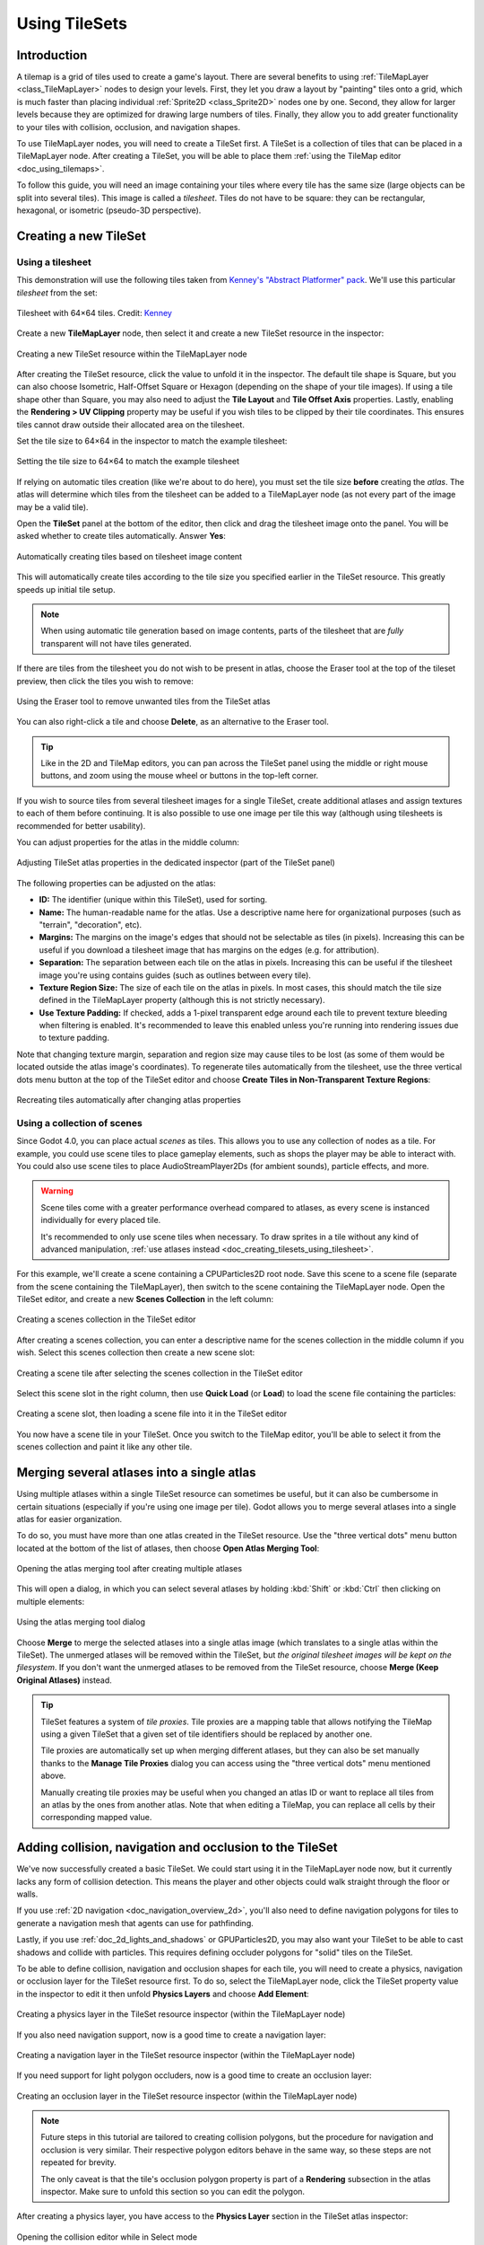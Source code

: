 .. _doc_using_tilesets:

Using TileSets
==============

Introduction
------------

A tilemap is a grid of tiles used to create a game's layout. There are several
benefits to using :ref:`TileMapLayer <class_TileMapLayer>` nodes to design your
levels. First, they let you draw a layout by "painting" tiles onto a grid,
which is much faster than placing individual :ref:`Sprite2D
<class_Sprite2D>` nodes one by one. Second, they allow for larger levels
because they are optimized for drawing large numbers of tiles.
Finally, they allow you to add greater functionality to your tiles with
collision, occlusion, and navigation shapes.

To use TileMapLayer nodes, you will need to create a TileSet first. A TileSet is a
collection of tiles that can be placed in a TileMapLayer node. After creating a
TileSet, you will be able to place them :ref:`using the TileMap editor
<doc_using_tilemaps>`.

To follow this guide, you will need an image containing your tiles where every
tile has the same size (large objects can be split into several tiles). This
image is called a *tilesheet*. Tiles do not have to be square: they can be
rectangular, hexagonal, or isometric (pseudo-3D perspective).

Creating a new TileSet
----------------------

.. _doc_creating_tilesets_using_tilesheet:

Using a tilesheet
~~~~~~~~~~~~~~~~~

This demonstration will use the following tiles taken from
`Kenney's "Abstract Platformer" pack <https://kenney.nl/assets/abstract-platformer>`__.
We'll use this particular *tilesheet* from the set:

.. figure:: img/using_tilesets_kenney_abstract_platformer_tile_sheet.webp
   :align: center
   :alt: Tilesheet example with 64×64 tiles

   Tilesheet with 64×64 tiles. Credit: `Kenney <https://kenney.nl/assets/abstract-platformer>`__

Create a new **TileMapLayer** node, then select it and create a new TileSet resource in the inspector:

.. figure:: img/using_tilesets_create_new_tileset.webp
   :align: center
   :alt: Creating a new TileSet resource within the TileMapLayer node

   Creating a new TileSet resource within the TileMapLayer node

After creating the TileSet resource, click the value to unfold it in the
inspector. The default tile shape is Square, but you can also choose Isometric,
Half-Offset Square or Hexagon (depending on the shape of your tile images). If
using a tile shape other than Square, you may also need to adjust the **Tile
Layout** and **Tile Offset Axis** properties. Lastly, enabling the
**Rendering > UV Clipping** property may be useful if you wish tiles to be clipped
by their tile coordinates. This ensures tiles cannot draw outside their allocated
area on the tilesheet.

Set the tile size to 64×64 in the inspector to match the example tilesheet:

.. figure:: img/using_tilesets_specify_size_then_edit.webp
   :align: center
   :alt: Setting the tile size to 64×64 to match the example tilesheet

   Setting the tile size to 64×64 to match the example tilesheet

If relying on automatic tiles creation (like we're about to do here), you must
set the tile size **before** creating the *atlas*. The atlas will
determine which tiles from the tilesheet can be added to a TileMapLayer node
(as not every part of the image may be a valid tile).

Open the **TileSet** panel at the bottom of the editor, then click and drag the
tilesheet image onto the panel. You will be asked whether to create tiles
automatically. Answer **Yes**:

.. figure:: img/using_tilesets_create_tiles_automatically.webp
   :align: center
   :alt: Automatically creating tiles based on tilesheet image content

   Automatically creating tiles based on tilesheet image content

This will automatically create tiles according to the tile size you specified
earlier in the TileSet resource. This greatly speeds up initial tile setup.

.. note::

    When using automatic tile generation based on image contents, parts of the
    tilesheet that are *fully* transparent will not have tiles generated.

If there are tiles from the tilesheet you do not wish to be present in atlas,
choose the Eraser tool at the top of the tileset preview, then click the tiles
you wish to remove:

.. figure:: img/using_tilesets_eraser_tool.webp
   :align: center
   :alt: Using the Eraser tool to remove unwanted tiles from the TileSet atlas

   Using the Eraser tool to remove unwanted tiles from the TileSet atlas

You can also right-click a tile and choose **Delete**, as an alternative to the
Eraser tool.

.. tip::

    Like in the 2D and TileMap editors, you can pan across the TileSet panel using
    the middle or right mouse buttons, and zoom using the mouse wheel or buttons in
    the top-left corner.

If you wish to source tiles from several tilesheet images for a single TileSet,
create additional atlases and assign textures to each of them before continuing.
It is also possible to use one image per tile this way (although using
tilesheets is recommended for better usability).

You can adjust properties for the atlas in the middle column:

.. figure:: img/using_tilesets_properties.webp
   :align: center
   :alt: Adjusting TileSet atlas properties in the dedicated inspector (part of the TileSet panel)

   Adjusting TileSet atlas properties in the dedicated inspector (part of the TileSet panel)

The following properties can be adjusted on the atlas:

- **ID:** The identifier (unique within this TileSet), used for sorting.
- **Name:** The human-readable name for the atlas. Use a descriptive name
  here for organizational purposes (such as "terrain", "decoration", etc).
- **Margins:** The margins on the image's edges that should not be selectable as
  tiles (in pixels). Increasing this can be useful if you download a tilesheet
  image that has margins on the edges (e.g. for attribution).
- **Separation:** The separation between each tile on the atlas in pixels.
  Increasing this can be useful if the tilesheet image you're using contains
  guides (such as outlines between every tile).
- **Texture Region Size:** The size of each tile on the atlas in pixels. In most
  cases, this should match the tile size defined in the TileMapLayer property
  (although this is not strictly necessary).
- **Use Texture Padding:** If checked, adds a 1-pixel transparent edge around
  each tile to prevent texture bleeding when filtering is enabled.
  It's recommended to leave this enabled unless you're running into rendering issues
  due to texture padding.

Note that changing texture margin, separation and region size may cause tiles to
be lost (as some of them would be located outside the atlas image's
coordinates). To regenerate tiles automatically from the tilesheet, use the
three vertical dots menu button at the top of the TileSet editor and choose
**Create Tiles in Non-Transparent Texture Regions**:

.. figure:: img/using_tilesets_recreate_tiles_automatically.webp
   :align: center
   :alt: Recreating tiles automatically after changing atlas properties

   Recreating tiles automatically after changing atlas properties

Using a collection of scenes
~~~~~~~~~~~~~~~~~~~~~~~~~~~~

Since Godot 4.0, you can place actual *scenes* as tiles. This allows you to use
any collection of nodes as a tile. For example, you could use scene tiles to
place gameplay elements, such as shops the player may be able to interact with.
You could also use scene tiles to place AudioStreamPlayer2Ds (for ambient
sounds), particle effects, and more.

.. warning::

   Scene tiles come with a greater performance overhead compared to atlases, as
   every scene is instanced individually for every placed tile.

   It's recommended to only use scene tiles when necessary. To draw sprites in a
   tile without any kind of advanced manipulation,
   :ref:`use atlases instead <doc_creating_tilesets_using_tilesheet>`.

For this example, we'll create a scene containing a CPUParticles2D root node.
Save this scene to a scene file (separate from the scene containing the
TileMapLayer), then switch to the scene containing the TileMapLayer node. Open the TileSet
editor, and create a new **Scenes Collection** in the left column:

.. figure:: img/using_tilesets_creating_scene_collection.webp
   :align: center
   :alt: Creating a scenes collection in the TileSet editor

   Creating a scenes collection in the TileSet editor

After creating a scenes collection, you can enter a descriptive name for the
scenes collection in the middle column if you wish. Select this scenes
collection then create a new scene slot:

.. figure:: img/using_tilesets_scene_collection_create_scene_tile.webp
   :align: center
   :alt: Creating a scene tile after selecting the scenes collection in the TileSet editor

   Creating a scene tile after selecting the scenes collection in the TileSet editor

Select this scene slot in the right column, then use **Quick Load** (or
**Load**) to load the scene file containing the particles:

.. figure:: img/using_tilesets_adding_scene_tile.webp
   :align: center
   :alt: Creating a scene slot, then loading a scene file into it in the TileSet editor

   Creating a scene slot, then loading a scene file into it in the TileSet editor

You now have a scene tile in your TileSet. Once you switch to the TileMap
editor, you'll be able to select it from the scenes collection and paint it like
any other tile.

Merging several atlases into a single atlas
-------------------------------------------

Using multiple atlases within a single TileSet resource can sometimes be useful,
but it can also be cumbersome in certain situations (especially if you're using
one image per tile). Godot allows you to merge several atlases into a single
atlas for easier organization.

To do so, you must have more than one atlas created in the TileSet resource.
Use the "three vertical dots" menu button located at the bottom of the list of
atlases, then choose **Open Atlas Merging Tool**:

.. figure:: img/using_tilesets_open_atlas_merging_tool.webp
   :align: center
   :alt: Opening the atlas merging tool after creating multiple atlases

   Opening the atlas merging tool after creating multiple atlases

This will open a dialog, in which you can select several atlases by holding
:kbd:`Shift` or :kbd:`Ctrl` then clicking on multiple elements:

.. figure:: img/using_tilesets_atlas_merging_tool_dialog.webp
   :align: center
   :alt: Using the atlas merging tool dialog

   Using the atlas merging tool dialog

Choose **Merge** to merge the selected atlases into a single atlas image (which
translates to a single atlas within the TileSet). The unmerged atlases will be
removed within the TileSet, but *the original tilesheet images will be kept on
the filesystem*. If you don't want the unmerged atlases to be removed from the
TileSet resource, choose **Merge (Keep Original Atlases)** instead.

.. tip::

    TileSet features a system of *tile proxies*. Tile proxies are a mapping
    table that allows notifying the TileMap using a given TileSet that a given
    set of tile identifiers should be replaced by another one.

    Tile proxies are automatically set up when merging different atlases, but
    they can also be set manually thanks to the **Manage Tile Proxies** dialog
    you can access using the "three vertical dots" menu mentioned above.

    Manually creating tile proxies may be useful when you changed an atlas ID or
    want to replace all tiles from an atlas by the ones from another atlas. Note
    that when editing a TileMap, you can replace all cells by their
    corresponding mapped value.

Adding collision, navigation and occlusion to the TileSet
---------------------------------------------------------

We've now successfully created a basic TileSet. We could start using it in the
TileMapLayer node now, but it currently lacks any form of collision detection.
This means the player and other objects could walk straight through the floor or
walls.

If you use :ref:`2D navigation <doc_navigation_overview_2d>`, you'll also need
to define navigation polygons for tiles to generate a navigation mesh that
agents can use for pathfinding.

Lastly, if you use :ref:`doc_2d_lights_and_shadows` or GPUParticles2D, you may
also want your TileSet to be able to cast shadows and collide with particles.
This requires defining occluder polygons for "solid" tiles on the TileSet.

To be able to define collision, navigation and occlusion shapes for each tile,
you will need to create a physics, navigation or occlusion layer for the TileSet
resource first. To do so, select the TileMapLayer node, click the TileSet property
value in the inspector to edit it then unfold **Physics Layers** and choose
**Add Element**:

.. figure:: img/using_tilesets_create_physics_layer.webp
   :align: center
   :alt: Creating a physics layer in the TileSet resource inspector (within the TileMapLayer node)

   Creating a physics layer in the TileSet resource inspector (within the TileMapLayer node)

If you also need navigation support, now is a good time to create a navigation layer:

.. figure:: img/using_tilesets_create_navigation_layer.webp
   :align: center
   :alt: Creating a navigation layer in the TileSet resource inspector (within the TileMapLayer node)

   Creating a navigation layer in the TileSet resource inspector (within the TileMapLayer node)

If you need support for light polygon occluders, now is a good time to create an occlusion layer:

.. figure:: img/using_tilesets_create_occlusion_layer.webp
   :align: center
   :alt: Creating an occlusion layer in the TileSet resource inspector (within the TileMapLayer node)

   Creating an occlusion layer in the TileSet resource inspector (within the TileMapLayer node)

.. note::

    Future steps in this tutorial are tailored to creating collision polygons,
    but the procedure for navigation and occlusion is very similar.
    Their respective polygon editors behave in the same way, so these steps are
    not repeated for brevity.

    The only caveat is that the tile's occlusion polygon property is part of a
    **Rendering** subsection in the atlas inspector. Make sure to unfold this
    section so you can edit the polygon.

After creating a physics layer, you have access to the **Physics Layer** section
in the TileSet atlas inspector:

.. figure:: img/using_tilesets_selecting_collision_editor.webp
   :align: center
   :alt: Opening the collision editor while in Select mode

   Opening the collision editor while in Select mode

You can quickly create a rectangle collision shape by pressing :kbd:`F` while
the TileSet editor is focused. If the keyboard shortcut doesn't work, try
clicking in the empty area around the polygon editor to focus it:

.. figure:: img/using_tilesets_using_default_rectangle_collision.webp
   :align: center
   :alt: Using default rectangle collision shape by pressing :kbd:`F`

   Using default rectangle collision shape by pressing :kbd:`F`

In this tile collision editor, you have access to all the 2D polygon editing tools:

- Use the toolbar above the polygon to toggle between creating a new polygon,
  editing an existing polygon and removing points on the polygon. The "three vertical dots"
  menu button offers additional options, such as rotating and flipping the polygon.
- Create new points by clicking and dragging a line between two points.
- Remove a point by right-clicking it (or using the Remove tool described above
  and left-clicking).
- Pan in the editor by middle-clicking or right-clicking. (Right-click panning
  can only be used in areas where there is no point nearby.)

You can use the default rectangle shape to quickly create a triangle-shaped
collision shape by removing one of the points:

.. figure:: img/using_tilesets_creating_triangle_collision.webp
   :align: center
   :alt: Creating a triangle collision shape by right-clicking one of the corners to remove it

   Creating a triangle collision shape by right-clicking one of the corners to remove it

You can also use the rectangle as a base for more complex shapes by adding more points:

.. figure:: img/using_tilesets_drawing_custom_collision.webp
   :align: center
   :alt: Drawing a custom collision for a complex tile shape

   Drawing a custom collision for a complex tile shape

.. tip::

    If you have a large tileset, specifying the collision for each tile
    individually could take a lot of time. This is especially true as TileMaps
    tend to have many tiles with common collision patterns (such as solid blocks
    or 45-degree slopes). To apply a similar collision shape to several tiles
    quickly, use functionality to
    :ref:`assign properties to multiple tiles at once <doc_using_tilemaps_assigning_properties_to_multiple_tiles>`.

Assigning custom metadata to the TileSet's tiles
------------------------------------------------

You can assign custom data on a per-tile basis using *custom data layers*.
This can be useful to store information specific to your game, such as the damage
that a tile should deal when the player touches it, or whether a tile can be
destroyed using a weapon.

The data is associated with the tile in the TileSet: all instances of the placed
tile will use the same custom data. If you need to create a variant of a tile
that has different custom data, this can be done by :ref:`creating an
alternative tile <doc_using_tilesets_creating_alternative_tiles>` and changing
the custom data for the alternative tile only.

.. figure:: img/using_tilesets_create_custom_data_layer.webp
   :align: center
   :alt: Creating a custom data layer in the TileSet resource inspector (within the TileMapLayer node)

   Creating a custom data layer in the TileSet resource inspector (within the TileMapLayer node)

.. figure:: img/using_tilesets_custom_data_layers_example.webp
   :align: center
   :alt: Example of configured custom data layers with game-specific properties

   Example of configured custom data layers with game-specific properties

You can reorder custom data without breaking existing metadata: the TileSet
editor will update automatically after reordering custom data properties.

With the custom data layers example shown above, we're assigning a tile to have the
``damage_per_second`` metadata set to ``25`` and the ``destructible`` metadata
to ``false``:

.. figure:: img/using_tilesets_edit_custom_data.webp
   :align: center
   :alt: Editing custom data in the TileSet editor while in Select mode

   Editing custom data in the TileSet editor while in Select mode

:ref:`Tile property painting <doc_using_tilemaps_using_tile_property_painting>`
can also be used for custom data:

.. figure:: img/using_tilesets_paint_custom_data.webp
   :align: center
   :alt: Assigning custom data in the TileSet editor using tile property painting

   Assigning custom data in the TileSet editor using tile property painting

.. _doc_using_tilesets_creating_terrain_sets:

Creating terrain sets (autotiling)
----------------------------------

.. note::

    This functionality was implemented in a different form as *autotiling* in Godot 3.x.
    Terrains are essentially a more powerful replacement of autotiles. Unlike
    autotiles, terrains can support transitions from one terrain to another, as
    a tile may define several terrains at once.

    Unlike before, where autotiles were a specific kind of tiles, terrains are
    only a set of properties assigned to atlas tiles. These properties are then
    used by a dedicated TileMap painting mode that selects tiles featuring
    terrain data in a smart way. This means any terrain tile can be either
    painted as terrain or as a single tile, like any other.

A "polished" tileset generally features variations that you should use on
corners or edges of platforms, floors, etc. While these can be placed manually,
this quickly becomes tedious. Handling this situation with procedurally
generated levels can also be difficult and require a lot of code.

Godot offers *terrains* to perform this kind of tile connection automatically.
This allows you to have the "correct" tile variants automatically used.

Terrains are grouped into terrain sets. Each terrain set is assigned a mode from
**Match Corners and Sides**, **Match Corners** and **Match sides**. They define how
terrains are matched to each other in a terrain set.

.. note::

    The above modes correspond to the previous bitmask modes autotiles used in
    Godot 3.x: 2×2, 3×3 or 3×3 minimal. This is also similar to what
    the `Tiled <https://www.mapeditor.org/>`__ editor features.

Select the TileMapLayer node, go to the inspector and create a new terrain set within the TileSet *resource*:

.. figure:: img/using_tilesets_create_terrain_set.webp
   :align: center
   :alt: Creating a terrain set in the TileSet resource inspector (within the TileMapLayer node)

   Creating a terrain set in the TileSet resource inspector (within the TileMapLayer node)

After creating a terrain set, you **must** create one or more terrains *within* the terrain set:

.. figure:: img/using_tilesets_create_terrain.webp
   :align: center
   :alt: Creating a terrain within the terrain set

   Creating a terrain within the terrain set

In the TileSet editor, switch to Select mode and click a tile. In the middle
column, unfold the **Terrains** section then assign a terrain set ID and a
terrain ID for the tile. ``-1`` means "no terrain set" or "no terrain", which
means you must set **Terrain Set** to ``0`` or greater before you can set
**Terrain** to ``0`` or greater.

.. note::

   Terrain set IDs and terrain IDs are independent from each other. They also
   start from ``0``, not ``1``.

.. figure:: img/using_tilesets_configure_terrain_on_tile.webp
   :align: center
   :alt: Configuring terrain on a single tile in the TileSet editor's Select mode

   Configuring terrain on a single tile in the TileSet editor's Select mode

After doing so, you can now configure the **Terrain Peering Bits** section which
becomes visible in the middle column. The peering bits determine which tile will
be placed depending on neighboring tiles. ``-1`` is a special value which refers
to empty space.

For example, if a tile has all its bits set to ``0`` or greater, it will only
appear if *all* 8 neighboring tiles are using a tile with the same terrain ID.
If a tile has its bits set to ``0`` or greater,
but the top-left, top and top-right bits are set to ``-1``, it will only appear
if there is empty space on top of it (including diagonally).

.. figure:: img/using_tilesets_configure_terrain_peering_bits.webp
   :align: center
   :alt: Configuring terrain peering bits on a single tile in the TileSet editor's Select mode

   Configuring terrain peering bits on a single tile in the TileSet editor's Select mode

An example configuration for a full tilesheet may look as follows:

.. figure:: img/using_tilesets_terrain_example_tilesheet.webp
   :align: center
   :alt: Example full tilesheet for a sidescrolling game

   Example full tilesheet for a sidescrolling game

.. figure:: img/using_tilesets_terrain_example_tilesheet_configuration.webp
   :align: center
   :alt: Example full tilesheet for a sidescrolling game with terrain peering bits visible

   Example full tilesheet for a sidescrolling game with terrain peering bits visible

.. _doc_using_tilemaps_assigning_properties_to_multiple_tiles:

Assigning properties to multiple tiles at once
----------------------------------------------

There are two ways to assign properties to multiple tiles at once.
Depending on your use cases, one method may be faster than the other:

Using multiple tile selection
~~~~~~~~~~~~~~~~~~~~~~~~~~~~~

If you wish to configure various properties on several tiles at once,
choose the **Select** mode at the top of the TileSet editor:

After doing this, you can select multiple tiles on the right column by holding
:kbd:`Shift` then clicking on tiles. You can also perform rectangle selection by
holding down the left mouse button then dragging the mouse. Lastly, you can
deselect tiles that were already selected (without affecting the rest of the
selection) by holding :kbd:`Shift` then clicking on a selected tile.

You can then assign properties using the inspector in the middle column of the
TileSet editor. Only properties that you change here will be applied to all
selected tiles. Like in the editor's inspector, properties that differ on
selected tiles will remain different until you edit them.

With numerical and color properties, you will also see a preview of the
property's value on all tiles in the atlas after editing a property:

.. figure:: img/using_tilesets_select_and_set_tile_properties.webp
   :align: center
   :alt: Selecting multiple tiles using the Select mode, then applying properties

   Selecting multiple tiles using the Select mode, then applying properties

.. _doc_using_tilemaps_using_tile_property_painting:

Using tile property painting
~~~~~~~~~~~~~~~~~~~~~~~~~~~~

If you wish to apply a single property to several tiles at once,
you can use the *property painting* mode for this purpose.

Configure a property to be painted in the middle column, then
click on tiles (or hold down the left mouse button) in the right column
to "paint" properties onto tiles.

.. figure:: img/using_tilesets_paint_tile_properties.webp
   :align: center
   :alt: Painting tile properties using the TileSet editor

   Painting tile properties using the TileSet editor

Tile property painting is especially useful with properties that are
time-consuming to set manually, such as collision shapes:

.. figure:: img/using_tilesets_paint_tile_properties_collision.webp
   :align: center
   :alt: Painting a collision polygon, then left-clicking tiles to apply it

   Painting a collision polygon, then left-clicking tiles to apply it

.. _doc_using_tilesets_creating_alternative_tiles:

Creating alternative tiles
--------------------------

Sometimes, you want to use a single tile image (found only once within the
atlas), but configured in different ways. For example, you may want to use the
same tile image, but rotated, flipped, or modulated with a different color. This
can be done using *alternative tiles*.

.. tip::

      Since Godot 4.2, you don't have to create alternative tiles to rotate or
      flip tiles anymore. You can rotate any tile while placing it in the
      TileMap editor by using the rotation/flip buttons in the TileMap editor
      toolbar.

To create an alternative tile, right-click a base tile in the atlas displayed by
the TileSet editor, then choose **Create an Alternative Tile**:

.. figure:: img/using_tilesets_create_alternative_tile.webp
   :align: center
   :alt: Creating an alternative tile by right-clicking a base tile in the TileSet editor

   Creating an alternative tile by right-clicking a base tile in the TileSet editor

If currently in Select mode, the alternative tile will already be selected
for editing. If not currently in Select mode, you can still create alternative
tiles, but you will need to switch to Select mode and select the alternative
tile to edit it.

If you don't see the alternative tile, pan over to the right of the atlas image,
as alternative tiles always appear on the right of base tiles of a given atlas
in the TileSet editor:

.. figure:: img/using_tilesets_configure_alternative_tile.webp
   :align: center
   :alt: Configuring an alternative tile after clicking it in the TileSet editor

   Configuring an alternative tile after clicking it in the TileSet editor

After selecting an alternative tile, you can change any properties using the
middle column like you would on a base tile. However, the list of exposed
properties is different compared to base tiles:

- **Alternative ID:** The unique numerical identifier for this alternative tile.
  Changing it will break existing TileMaps, so be careful! This ID also controls
  the sorting in the list of alternative tiles displayed in the editor.
- **Rendering > Flip H:** If ``true``, the tile is horizontally flipped.
- **Rendering > Flip V:** If ``true``, the tile is vertically flipped.
- **Rendering > Transpose:** If ``true``, the tile is rotated 90 degrees
  *counter-clockwise* and then flipped vertically. In practice, this means that
  to rotate a tile by 90 degrees clockwise without flipping it, you should
  enable **Flip H** and **Transpose**. To rotate a tile by 180 degrees
  clockwise, enable **Flip H** and **Flip V**. To rotate a tile by 270 degrees
  clockwise, enable **Flip V** and **Transpose**.
- **Rendering > Texture Origin:** The origin to use for drawing the tile. This
  can be used to visually offset the tile compared to the base tile.
- **Rendering > Modulate:** The color multiplier to use when rendering the tile.
- **Rendering > Material:** The material to use for this tile. This can be used
  to apply a different blend mode or custom shaders to a single tile.
- **Z Index:** The sorting order for this tile. Higher values will make the tile
  render in front of others on the same layer.
- **Y Sort Origin:** The vertical offset to use for tile sorting based on its Y
  coordinate (in pixels). This allows using layers as if they were on different
  height for top-down games. Adjusting this can help alleviate issues with
  sorting certain tiles. Only effective if **Y Sort Enabled** is ``true`` on
  the TileMapLayer node under **CanvasItem > Ordering**

You can create an additional alternative tile variant by clicking the large "+"
icon next to the alternative tile. This is equivalent to selecting the base tile
and right-clicking it to choose **Create an Alternative Tile** again.

.. note::

    When creating an alternative tile, none of the properties from the base tile
    are inherited. You must set properties again on the alternative tile if you
    wish those to be identical on the base tile and the alternative tile.
